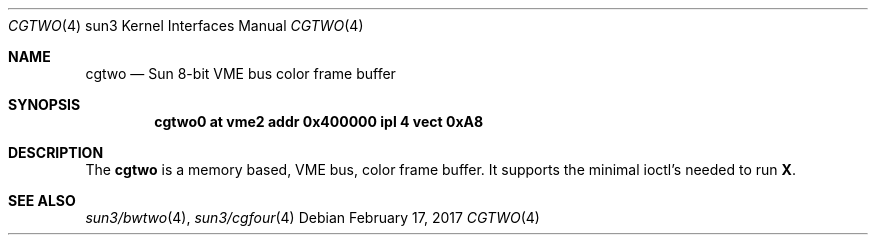 .\" Copyright (c) 1992, 1993
.\"	The Regents of the University of California.  All rights reserved.
.\"
.\" This software was developed by the Computer Systems Engineering group
.\" at Lawrence Berkeley Laboratory under DARPA contract BG 91-66 and
.\" contributed to Berkeley.
.\"
.\" Redistribution and use in source and binary forms, with or without
.\" modification, are permitted provided that the following conditions
.\" are met:
.\" 1. Redistributions of source code must retain the above copyright
.\"    notice, this list of conditions and the following disclaimer.
.\" 2. Redistributions in binary form must reproduce the above copyright
.\"    notice, this list of conditions and the following disclaimer in the
.\"    documentation and/or other materials provided with the distribution.
.\" 3. Neither the name of the University nor the names of its contributors
.\"    may be used to endorse or promote products derived from this software
.\"    without specific prior written permission.
.\"
.\" THIS SOFTWARE IS PROVIDED BY THE REGENTS AND CONTRIBUTORS ``AS IS'' AND
.\" ANY EXPRESS OR IMPLIED WARRANTIES, INCLUDING, BUT NOT LIMITED TO, THE
.\" IMPLIED WARRANTIES OF MERCHANTABILITY AND FITNESS FOR A PARTICULAR PURPOSE
.\" ARE DISCLAIMED.  IN NO EVENT SHALL THE REGENTS OR CONTRIBUTORS BE LIABLE
.\" FOR ANY DIRECT, INDIRECT, INCIDENTAL, SPECIAL, EXEMPLARY, OR CONSEQUENTIAL
.\" DAMAGES (INCLUDING, BUT NOT LIMITED TO, PROCUREMENT OF SUBSTITUTE GOODS
.\" OR SERVICES; LOSS OF USE, DATA, OR PROFITS; OR BUSINESS INTERRUPTION)
.\" HOWEVER CAUSED AND ON ANY THEORY OF LIABILITY, WHETHER IN CONTRACT, STRICT
.\" LIABILITY, OR TORT (INCLUDING NEGLIGENCE OR OTHERWISE) ARISING IN ANY WAY
.\" OUT OF THE USE OF THIS SOFTWARE, EVEN IF ADVISED OF THE POSSIBILITY OF
.\" SUCH DAMAGE.
.\"
.\"	from: Header: cgthree.4,v 1.3 94/02/03 20:49:52 leres Exp
.\"     from: @(#)cgthree.4	8.2 (Berkeley) 2/16/94
.\"	$NetBSD: cgtwo.4,v 1.5.4.1 2017/04/21 16:53:18 bouyer Exp $
.\"
.Dd February 17, 2017
.Dt CGTWO 4 sun3
.Os
.Sh NAME
.Nm cgtwo
.Nd Sun 8-bit VME bus color frame buffer
.Sh SYNOPSIS
.Cd "cgtwo0 at vme2 addr 0x400000 ipl 4 vect 0xA8"
.Sh DESCRIPTION
The
.Nm
is a memory based,
.Tn VME
bus, color frame buffer.
It supports the minimal ioctl's needed to run
.Ic X .
.Sh SEE ALSO
.Xr sun3/bwtwo 4 ,
.Xr sun3/cgfour 4
